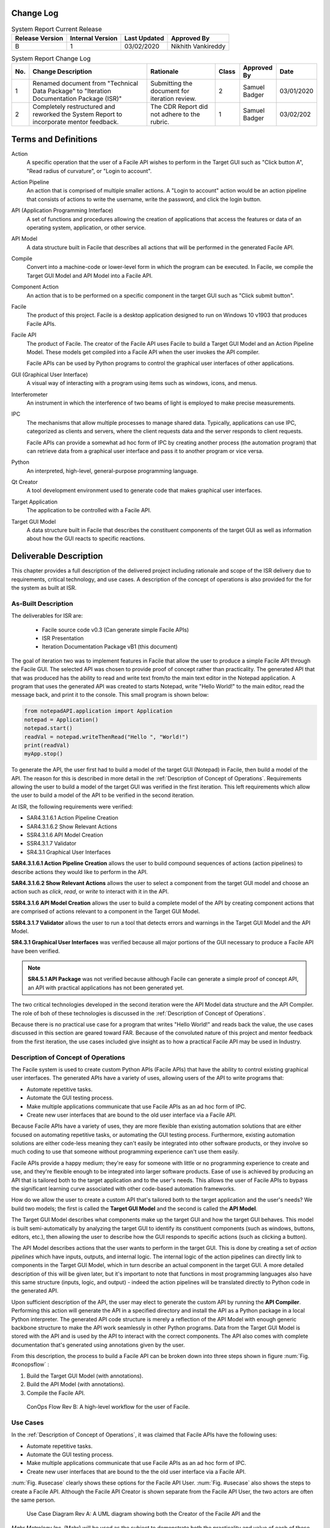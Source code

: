 
.. raw:: latex

    \setcounter{page}{1}

-----------------------
Change Log
-----------------------

.. table:: System Report Current Release

    +-----------------+------------------+--------------+------------------------------+
    | Release Version | Internal Version | Last Updated | Approved By                  |
    +=================+==================+==============+==============================+
    | B               | 1                | 03/02/2020   | Nikhith Vankireddy           |
    +-----------------+------------------+--------------+------------------------------+

.. table:: System Report Change Log
    :widths: 5 40 23 8 12 12

    +-----+--------------------------------------------+--------------------------------------------+-------+-------------+------------+
    | No. | Change Description                         | Rationale                                  | Class | Approved By | Date       |
    +=====+============================================+============================================+=======+=============+============+
    | 1   | Renamed document from "Technical Data      | Submitting the document for iteration      | 2     | Samuel      | 03/01/2020 |
    |     | Package" to "Iteration Documentation       | review.                                    |       | Badger      |            |
    |     | Package (ISR)"                             |                                            |       |             |            |
    +-----+--------------------------------------------+--------------------------------------------+-------+-------------+------------+
    | 2   | Completely restructured and reworked the   | The CDR Report did not adhere to the       | 1     | Samuel      | 03/02/202  |
    |     | System Report to incorporate mentor        | rubric.                                    |       | Badger      |            |
    |     | feedback.                                  |                                            |       |             |            |
    +-----+--------------------------------------------+--------------------------------------------+-------+-------------+------------+

---------------------
Terms and Definitions
---------------------

Action
    A specific operation that the user of a Facile API wishes to perform in the Target GUI such as
    "Click button A", "Read radius of curvature", or "Login to account".

Action Pipeline
    An action that is comprised of multiple smaller actions. A "Login to account" action would be an action pipeline
    that consists of actions to write the username, write the password, and click the login button.

API (Application Programming Interface)
    A set of functions and procedures allowing the creation of applications that access the features or data of an
    operating system, application, or other service.

API Model
    A data structure built in Facile that describes all actions that will be performed in the generated Facile API.

Compile
    Convert into a machine-code or lower-level form in which the program can be executed. In Facile, we compile the
    Target GUI Model and API Model into a Facile API.

Component Action
    An action that is to be performed on a specific component in the target GUI such as "Click submit button".

Facile
    The product of this project. Facile is a desktop application designed to run on Windows 10 v1903 that produces
    Facile APIs.

Facile API
    The product of Facile. The creator of the Facile API uses Facile to build a Target GUI Model and an Action Pipeline
    Model. These models get compiled into a Facile API when the user invokes the API compiler.

    Facile APIs can be used by Python programs to control the graphical user interfaces of other applications.

GUI (Graphical User Interface)
    A visual way of interacting with a program using items such as windows, icons, and menus.

Interferometer
    An instrument in which the interference of two beams of light is employed to make precise measurements.

IPC
    The mechanisms that allow multiple processes to manage shared data. Typically, applications can use IPC, categorized
    as clients and servers, where the client requests data and the server responds to client requests.

    Facile APIs can provide a somewhat ad hoc form of IPC by creating another process (the automation program) that can
    retrieve data from a graphical user interface and pass it to another program or vice versa.

Python
    An interpreted, high-level, general-purpose programming language.

Qt Creator
    A tool development environment used to generate code that makes graphical user interfaces.

Target Application
    The application to be controlled with a Facile API.

Target GUI Model
    A data structure built in Facile that describes the constituent components of the target GUI as well as information
    about how the GUI reacts to specific reactions.

-----------------------
Deliverable Description
-----------------------

This chapter provides a full description of the delivered project including rationale and scope of the ISR delivery due
to requirements, critical technology, and use cases. A description of the concept of operations is also provided for the
for the system as built at ISR.

~~~~~~~~~~~~~~~~~~~~
As-Built Description
~~~~~~~~~~~~~~~~~~~~

The deliverables for ISR are:

    - Facile source code v0.3 (Can generate simple Facile APIs)
    - ISR Presentation
    - Iteration Documentation Package vB1 (this document)

The goal of iteration two was to implement features in Facile that allow the user to produce a simple Facile API through
the Facile GUI. The selected API was chosen to provide proof of concept rather than practicality. The generated API that
that was produced has the ability to read and write text from/to the main text editor in the Notepad application. A
program that uses the generated API was created to starts Notepad, write "Hello World!" to the main editor, read the
message back, and print it to the console. This small program is shown below:

.. code-block:: python

    from notepadAPI.application import Application
    notepad = Application()
    notepad.start()
    readVal = notepad.writeThenRead("Hello ", "World!")
    print(readVal)
    myApp.stop()

To generate the API, the user first had to build a model of the target GUI (Notepad) in Facile, then build a model of
the API. The reason for this is described in more detail in the :ref:`Description of Concept of Operations`.
Requirements allowing the user to build a model of the target GUI was verified in the first iteration. This left
requirements which allow the user to build a model of the API to be verified in the second iteration.

At ISR, the following requirements were verified:

- SAR4.3.1.6.1 Action Pipeline Creation
- SAR4.3.1.6.2 Show Relevant Actions
- SSR4.3.1.6 API Model Creation
- SSR4.3.1.7 Validator
- SR4.3.1 Graphical User Interfaces

**SAR4.3.1.6.1 Action Pipeline Creation** allows the user to build compound sequences of actions (action pipelines) to
describe actions they would like to perform in the API.

**SAR4.3.1.6.2 Show Relevant Actions** allows the user to select a component from the target GUI model and choose an
action such as *click*, *read*, or *write* to interact with it in the API.

**SSR4.3.1.6 API Model Creation** allows the user to build a complete model of the API by creating component actions
that are comprised of actions relevant to a component in the Target GUI Model.

**SSR4.3.1.7 Validator** allows the user to run a tool that detects errors and warnings in the Target GUI Model and the
API Model.

**SR4.3.1 Graphical User Interfaces** was verified because all major portions of the GUI necessary to produce a Facile
API have been verified.

.. note:: **SR4.5.1 API Package** was not verified because although Facile can generate a simple proof of concept API,
    an API with practical applications has not been generated yet.

The two critical technologies developed in the second iteration were the API Model data structure and the API Compiler.
The role of boh of these technologies is discussed in the :ref:`Description of Concept of Operations`.

Because there is no practical use case for a program that writes "Hello World!" and reads back the value, the use cases
discussed in this section are geared toward FAR. Because of the convoluted nature of this project and mentor feedback
from the first iteration, the use cases included give insight as to how a practical Facile API may be used in Industry.

~~~~~~~~~~~~~~~~~~~~~~~~~~~~~~~~~~~~
Description of Concept of Operations
~~~~~~~~~~~~~~~~~~~~~~~~~~~~~~~~~~~~
The Facile system is used to create custom Python APIs (Facile APIs) that have the ability to control existing graphical
user interfaces. The generated APIs have a variety of uses, allowing users of the API to write programs that:

- Automate repetitive tasks.
- Automate the GUI testing process.
- Make multiple applications communicate that use Facile APIs as an ad hoc form of IPC.
- Create new user interfaces that are bound to the old user interface via a Facile API.

Because Facile APIs have a variety of uses, they are more flexible than existing automation solutions that are either
focused on automating repetitive tasks, or automating the GUI testing process. Furthermore, existing automation
solutions are either code-less meaning they can't easily be integrated into other software products, or they involve so
much coding to use that someone without programming experience can't use them easily.

Facile APIs provide a happy medium; they're easy for someone with little or no programming experience to create and
use, and they're flexible enough to be integrated into larger software products. Ease of use is achieved by producing
an API that is tailored both to the target application and to the user's needs. This allows the user of Facile APIs to
bypass the significant learning curve associated with other code-based automation frameworks.

How do we allow the user to create a custom API that's tailored both to the target application and the user's needs?
We build two models; the first is called the **Target GUI Model** and the second is called the **API Model**.

The Target GUI Model describes what components make up the target GUI and how the target GUI behaves. This model is
built semi-automatically by analyzing the target GUI to identify its constituent components (such as windows, buttons,
editors, etc.), then allowing the user to describe how the GUI responds to specific actions (such as clicking a button).

The API Model describes actions that the user wants to perform in the target GUI. This is done by creating a set of
*action pipelines* which have inputs, outputs, and internal logic. The internal logic of the action pipelines can
directly link to components in the Target GUI Model, which in turn describe an actual component in the target GUI.
A more detailed description of this will be given later, but it's important to note that functions in most programming
languages also have this same structure (inputs, logic, and output) - indeed the action pipelines will be translated
directly to Python code in the generated API.

Upon sufficient description of the API, the user may elect to generate the custom API by running the **API Compiler**.
Performing this action will generate the API in a specified directory and install the API as a Python package in a
local Python interpreter. The generated API code structure is merely a reflection of the API Model with enough generic
backbone structure to make the API work seamlessly in other Python programs. Data from the Target GUI Model is stored
with the API and is used by the API to interact with the correct components. The API also comes with complete
documentation that's generated using annotations given by the user.

From this description, the process to build a Facile API can be broken down into three steps shown in figure :num:`Fig. #conopsflow` :

1. Build the Target GUI Model (with annotations).
#. Build the API Model (with annotations).
#. Compile the Facile API.

.. _ConOpsFlow:

.. figure:: ../images/ConOps-flow.png
    :alt: Concept of operations basic flow

    ConOps Flow Rev B: A high-level workflow for the user of Facile.

~~~~~~~~~
Use Cases
~~~~~~~~~

In the :ref:`Description of Concept of Operations`, it was claimed that Facile APIs have the following uses:

- Automate repetitive tasks.
- Automate the GUI testing process.
- Make multiple applications communicate that use Facile APIs as an ad hoc form of IPC.
- Create new user interfaces that are bound to the the old user interface via a Facile API.

:num:`Fig. #usecase` clearly shows these options for the Facile API User. :num:`Fig. #usecase` also shows the steps to
create a Facile API. Although the Facile API Creator is shown separate from the Facile API User, the two actors are
often the same person.

.. _UseCase:

.. figure:: ../images/UseCase.jpeg
    :alt: Use Case Diagram

    Use Case Diagram Rev A: A UML diagram showing both the Creator of the Facile API and the

*Mahr Metrology Inc.* (Mahr) will be used as the subject to demonstrate both the practicality and value of each of these
uses of Facile APIs. To understand why Mahr would use a Facile API, Mahr's background and current position must be
understood.

Mahr is a company based in Germany that has a small optics branch (Mahr Opto) located in Tucson. This branch was formed
during the acquisition of a small company called Engineering Synthesis Design Inc., which produced interferometers and
software called *IntelliWave* that was used to interface with their interferometers but was also compatible with their
competitor's interferometers. IntelliWave was developed by just a handful of engineers who didn't have formal software
development training over the course of about 20 years. As such, IntelliWave has grown into an unintuitive product that
has many bugs - in fact, Mahr is unsure of IntelliWave's accuracy. This has caused many customers to leave Mahr and go
to their competitors such as Zygo that have products which perform better and have more trusted results. The customers
that stay with Mahr mostly stay because Mahr's pricing points are significantly lower than Mahr's competitors.

Because IntelliWave was created by a few engineers who didn't put the effort into documenting their code or verifying
the accuracy of its results, Mahr is having a hard time making fixes and has decided that continually making fixes to an
outdated technology is not sustainable and not worth the time in the long run. Doing so would be fighting an uphill
battle. This leaves Mahr with three possible options:

1. Mahr doesn’t change IntelliWave. They’ll continue to lose customers to their competitors and Mahr Opto will die
   slowly.

#. Mahr can rebuild IntelliWave. This will cost millions of dollars and many years to complete given their small
   software engineering team. They also run the risk of making another product that can’t keep up with competitors and
   won’t put them in a better position. If successful, they'll have a new product to add to their product line, but at a
   high cost.

#. Mahr can get creative with 3rd party solutions to hide IntelliWave’s flaws, test its results, and provide new
   functionality.

Option #3 is where Facile comes into play. Using a Facile API, Mahr can do quite a bit:

1. **Automate Repetitive Tasks**: IntelliWave already has a built-in automation feature that allows the user to write
   scripts in a custom environment and then replay those same actions. For instance, the user could write a script to
   read in a file containing fringe data for a lens that was measured previously, fetch the aberration data, export the
   data, then repeat with a different lens profile. This feature is incredibly buggy in IntelliWave, but it does allow
   users to
   automate simple actions. The major drawbacks of this feature are:

   a. It requires the user to become familiar with IntelliWave's automation platform - it's like learning a new
      language, and it doesn't always behave as expected.

   #. It doesn't allow other programs to automate actions in IntelliWave very easily. To get around this, IntelliWave
      has a built-in server that will accept commands, but this feature has countless bugs as well!

   A user of IntelliWave would benefit from having a Python API to control IntelliWave. This would let the user program
   in a widely used language with much more support and bypass the bugs in the automation platform. Mahr is currently
   working on their own Python API that controls the user interface of IntelliWave, but the single API has been in the
   making for over a year and has some performance drawbacks. Mahr is deciding whether to release the API to its
   customers or keep it for internal use. This will be discussed more in point 4 (Creating New User Interfaces).

   The drawbacks of Mahr's Python API is that it has to be maintained by developers since it's been manually crafted.
   This is expensive and could be mostly automated through Facile. Although a Facile API could replace Mahr's current
   API and would only take a few days to create, Mahr may not want to get rid of all their hard work. For this reason,
   Facile APIs are designed to work in cooperation with APIs like Mahr's.

   An example of an operation that could be performed automatically is measuring the radius of curvature of a lens. To
   do this manually, an engineer must place the lens, then click a series of buttons to open a dialog that shows the
   radius of curvature along with some other statistics. A Facile API could be used to perform all of the button clicks
   and obtain the desired data from the GUI. This would allow the user to simply position a lens and run a script. If
   they're measuring lenses all the time, this could save a lot of time.

#. **Automated GUI Testing**: With an application as large as IntelliWave, testing can be very costly and take a long
   time to perform thoroughly. Ideally, IntelliWave should be tested thoroughly after any changes, but it's too
   expensive for Mahr to do. Facile APIs could greatly help in this matter. By writing testing scripts that use a Facile
   API to perform user interactions, Mahr could more easily identify whether IntelliWave is behaving correctly which
   would allow them to deliver better products to their customers more confidently.

   Mahr is very interested in performing automated tests. This was one of the factors that led them to build their own
   API for IntelliWave. Mahr is considering doing a complete rebuild of IntelliWave, but they want to know which
   calculations IntelliWave performs correctly so that they can figure out which algorithms can be copied, and which
   ones need to be reworked. Of course, this requires someone with a lot of knowledge of optics to build the testing
   scripts, but any testing method requires this.

   Automating the GUI testing process has more advantages than simply running tests fast - it also allows for types of
   tests to be done that a human wouldn't be able to perform easily. For instance, if Mahr would like to verify the
   accuracy of IntelliWave's radius of curvature measurements, they could do a sweep of various parameters, obtain
   thousands of measured values, plot them for the testing engineer to see, and make a decision about whether the
   results are within the specified tolerances or not. Going even further, Mahr could buy a license to Zygo's software,
   perform the same sweep with a Facile API meant for the Zygo application, and compare the results.

#. **Making Multiple Applications Communicate**: IntelliWave generates a lot of statistics about lenses being measured
   that are useful to many of Mahr's customers. Often the customers wish to have the data exported into specific formats
   to they can be loaded into various programs easier. Since IntelliWave's data formats are very limited, it may be
   reasonable to make 2 Facile APIs that are used by the same automation programs; one for IntelliWave and one for
   the statistics software that the user would like to transport the data over to. The automation program would act as a
   sort of ad hoc IPC between the two applications by pulling data from IntelliWave and putting it into the statistics
   program. Alternative methods of cooperation between IntelliWave and the statistics software would most likely require
   changing the source code of either program, which Mahr does not want to do.

#. **Create new user interfaces**: A Facile API could be a partial remedy for IntelliWave’s unintuitive user interface;
   not by changing it directly, but by acting as the bond between it and a different user interface. Mahr can satisfy
   their customers’ needs more directly by providing custom graphical user interfaces that simply use IntelliWave as a
   backend. These custom graphical user interfaces can be developed extremely quickly (in a matter of days possibly)
   using tools such as Qt Creator. Mahr is already cleverly using their custom API for this purpose, but once again;
   their API is developed manually making it more difficult to maintain.


-------------------------------
System Verification Plan / SRVM
-------------------------------

.. todo:: get from Nikhith

-----------------------------
Configuration Management Plan
-----------------------------

.. todo:: get from Nikhith

-----------------------------
Indentured Document List
-----------------------------

.. raw:: latex

    INSERT_DOC=IDL

..
    -----------------------------
    System Requirements Document
    -----------------------------

    .. raw:: latex

        INSERT_DOC=SRD

    --------------------------
    Verification Documentation
    --------------------------

    .. raw:: latex

        INSERT_DOC=Verification

    ------------------------
    Hardware Drawing Package
    ------------------------

    .. raw:: latex

        INSERT_DOC=HDP

    ----------------------------
    Software Drawing Package
    ----------------------------

    .. raw:: latex

        INSERT_DOC=SDP

    -------------------------------------
    Software Version Description Document
    -------------------------------------

    .. raw:: latex

        INSERT_DOC=SVDD

    --------------------------
    Software Design Document
    --------------------------

    .. raw:: latex

        INSERT_DOC=SDD

    -----------
    Models
    -----------

    .. raw:: latex

        INSERT_DOC=Models


    -----------
    User Manual
    -----------

    .. raw:: latex

        INSERT_DOC=UserManual

    ------------------------
    Client Feedback Document
    ------------------------

    .. raw:: latex
        INSERT_DOC=CFD
